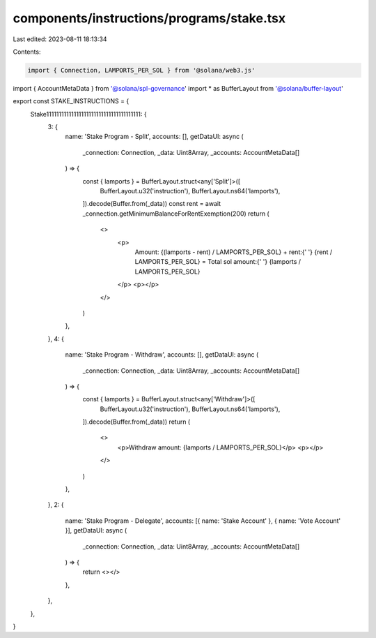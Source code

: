components/instructions/programs/stake.tsx
==========================================

Last edited: 2023-08-11 18:13:34

Contents:

.. code-block:: tsx

    import { Connection, LAMPORTS_PER_SOL } from '@solana/web3.js'
import { AccountMetaData } from '@solana/spl-governance'
import * as BufferLayout from '@solana/buffer-layout'

export const STAKE_INSTRUCTIONS = {
  Stake11111111111111111111111111111111111111: {
    3: {
      name: 'Stake Program - Split',
      accounts: [],
      getDataUI: async (
        _connection: Connection,
        _data: Uint8Array,
        _accounts: AccountMetaData[]
      ) => {
        const { lamports } = BufferLayout.struct<any['Split']>([
          BufferLayout.u32('instruction'),
          BufferLayout.ns64('lamports'),
        ]).decode(Buffer.from(_data))
        const rent = await _connection.getMinimumBalanceForRentExemption(200)
        return (
          <>
            <p>
              Amount: {(lamports - rent) / LAMPORTS_PER_SOL} + rent:{' '}
              {rent / LAMPORTS_PER_SOL} = Total sol amount:{' '}
              {lamports / LAMPORTS_PER_SOL}
            </p>
            <p></p>
          </>
        )
      },
    },
    4: {
      name: 'Stake Program - Withdraw',
      accounts: [],
      getDataUI: async (
        _connection: Connection,
        _data: Uint8Array,
        _accounts: AccountMetaData[]
      ) => {
        const { lamports } = BufferLayout.struct<any['Withdraw']>([
          BufferLayout.u32('instruction'),
          BufferLayout.ns64('lamports'),
        ]).decode(Buffer.from(_data))
        return (
          <>
            <p>Withdraw amount: {lamports / LAMPORTS_PER_SOL}</p>
            <p></p>
          </>
        )
      },
    },
    2: {
      name: 'Stake Program - Delegate',
      accounts: [{ name: 'Stake Account' }, { name: 'Vote Account' }],
      getDataUI: async (
        _connection: Connection,
        _data: Uint8Array,
        _accounts: AccountMetaData[]
      ) => {
        return <></>
      },
    },
  },
}


